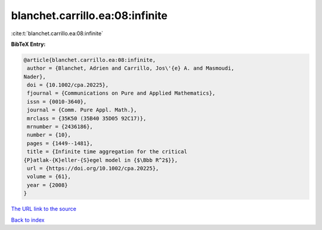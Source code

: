 blanchet.carrillo.ea:08:infinite
================================

:cite:t:`blanchet.carrillo.ea:08:infinite`

**BibTeX Entry:**

.. code-block:: bibtex

   @article{blanchet.carrillo.ea:08:infinite,
    author = {Blanchet, Adrien and Carrillo, Jos\'{e} A. and Masmoudi,
   Nader},
    doi = {10.1002/cpa.20225},
    fjournal = {Communications on Pure and Applied Mathematics},
    issn = {0010-3640},
    journal = {Comm. Pure Appl. Math.},
    mrclass = {35K50 (35B40 35D05 92C17)},
    mrnumber = {2436186},
    number = {10},
    pages = {1449--1481},
    title = {Infinite time aggregation for the critical
   {P}atlak-{K}eller-{S}egel model in {$\Bbb R^2$}},
    url = {https://doi.org/10.1002/cpa.20225},
    volume = {61},
    year = {2008}
   }
`The URL link to the source <ttps://doi.org/10.1002/cpa.20225}>`_


`Back to index <../By-Cite-Keys.html>`_
